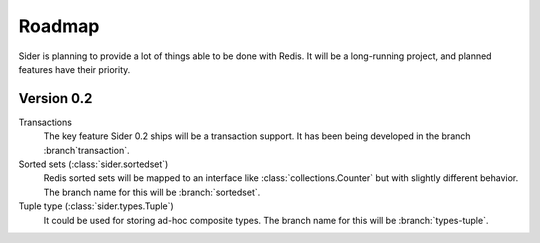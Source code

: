Roadmap
=======

Sider is planning to provide a lot of things able to be done with Redis.
It will be a long-running project, and planned features have their
priority.


Version 0.2
-----------

Transactions
   The key feature Sider 0.2 ships will be a transaction support.
   It has been being developed in the branch :branch`transaction`.

Sorted sets (:class:`sider.sortedset`)
   Redis sorted sets will be mapped to an interface like
   :class:`collections.Counter` but with slightly different behavior.
   The branch name for this will be :branch:`sortedset`.

Tuple type (:class:`sider.types.Tuple`)
   It could be used for storing ad-hoc composite types.
   The branch name for this will be :branch:`types-tuple`.

